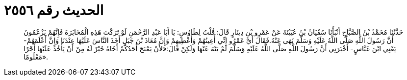 
= الحديث رقم ٢٥٥٦

[quote.hadith]
حَدَّثَنَا مُحَمَّدُ بْنُ الصَّبَّاحِ أَنْبَأَنَا سُفْيَانُ بْنُ عُيَيْنَةَ عَنْ عَمْرِو بْنِ دِينَارٍ قَالَ: قُلْتُ لِطَاوُسٍ: يَا أَبَا عَبْدِ الرَّحْمَنِ لَوْ تَرَكْتَ هَذِهِ الْمُخَابَرَةَ فَإِنَّهُمْ يَزْعُمُونَ أَنَّ رَسُولَ اللَّهِ صَلَّى اللَّهُ عَلَيْهِ وَسَلَّمَ نَهَى عَنْهُ.فَقَالَ أَيْ عَمْرُو إِنِّي أُعِينُهُمْ وَأُعْطِيهِمْ وَإِنَّ مُعَاذَ بْنَ جَبَلٍ أَخَذَ النَّاسَ عَلَيْهَا عِنْدَنَا وَإِنَّ أَعْلَمَهُمْ- يَعْنِي ابْنَ عَبَّاسٍ- أَخْبَرَنِي أَنَّ رَسُولَ اللَّهِ صَلَّى اللَّهُ عَلَيْهِ وَسَلَّمَ لَمْ يَنْهَ عَنْهَا وَلَكِنْ قَالَ:«لأَنْ يَمْنَحَ أَحَدُكُمْ أَخَاهُ خَيْرٌ لَهُ مِنْ أَنْ يَأْخُذَ عَلَيْهَا أَجْرًا مَعْلُومًا».